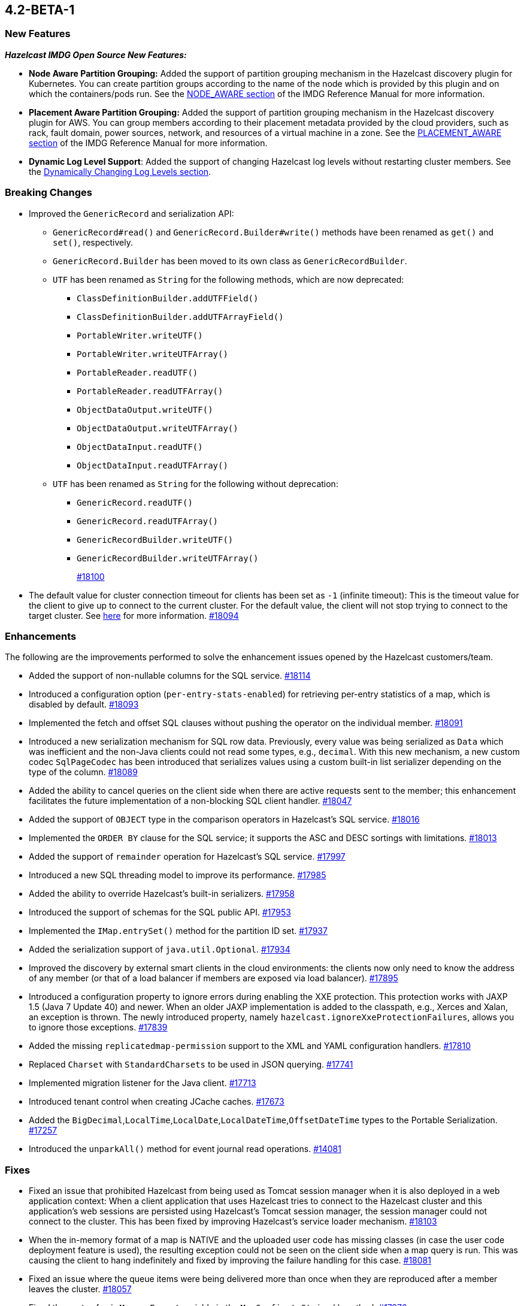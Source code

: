 == 4.2-BETA-1

[[nf-42]]
=== New Features

*_Hazelcast IMDG Open Source New Features:_*


* **Node Aware Partition Grouping:** Added the support of
partition grouping mechanism in the Hazelcast discovery plugin for Kubernetes.
You can create partition groups according to the name of the node which is
provided by this plugin and on which the containers/pods run.
See the https://docs.hazelcast.com/imdg/4.2-BETA-1/clusters/partition-group-configuration.html#node-aware-partition-grouping[NODE_AWARE section]
of the IMDG Reference Manual for more information.
* **Placement Aware Partition Grouping:** Added the support of
partition grouping mechanism in the Hazelcast discovery plugin for AWS.
You can group members according to their placement metadata provided by the cloud providers,
such as rack, fault domain, power sources, network, and resources of a virtual machine in a zone.
See the https://docs.hazelcast.com/imdg/4.2-BETA-1/clusters/partition-group-configuration.html#placement-aware[PLACEMENT_AWARE section]
of the IMDG Reference Manual for more information.
* **Dynamic Log Level Support**: Added the support of changing Hazelcast log levels
without restarting cluster members.
See the https://docs.hazelcast.com/imdg/4.2-BETA-1/clusters/logging-configuration.html#dynamically-changing-log-levels[Dynamically Changing Log Levels section].

[[bc-42]]
=== Breaking Changes

* Improved the `GenericRecord` and serialization API:
** `GenericRecord#read()` and `GenericRecord.Builder#write()` methods have been renamed as
`get()`  and `set()`, respectively.
** `GenericRecord.Builder` has been moved to its own class as `GenericRecordBuilder`.
** `UTF` has been renamed as `String` for the following methods, which are now deprecated:
*** `ClassDefinitionBuilder.addUTFField()`
*** `ClassDefinitionBuilder.addUTFArrayField()`
*** `PortableWriter.writeUTF()`
*** `PortableWriter.writeUTFArray()`
*** `PortableReader.readUTF()`
*** `PortableReader.readUTFArray()`
*** `ObjectDataOutput.writeUTF()`
*** `ObjectDataOutput.writeUTFArray()`
*** `ObjectDataInput.readUTF()`
*** `ObjectDataInput.readUTFArray()`
** `UTF` has been renamed as `String` for the following without deprecation:
*** `GenericRecord.readUTF()`
*** `GenericRecord.readUTFArray()`
*** `GenericRecordBuilder.writeUTF()`
*** `GenericRecordBuilder.writeUTFArray()`
+
https://github.com/hazelcast/hazelcast/pull/18100[#18100]
* The default value for cluster connection timeout for clients has been set as `-1` (infinite timeout):
This is the timeout value for the client to give up to connect to the current cluster.
For the default value, the client will not stop trying to connect to the target cluster.
See https://docs.hazelcast.com/imdg/4.2-BETA-1/clients/java.html#configuring-client-connection-retry[here]
for more information.
https://github.com/hazelcast/hazelcast/pull/18094[#18094]

[[enh-42]]
=== Enhancements

The following are the improvements performed to solve the enhancement
issues opened by the Hazelcast customers/team.

* Added the support of non-nullable columns for the SQL service.
https://github.com/hazelcast/hazelcast/pull/18114[#18114]
* Introduced a configuration option (`per-entry-stats-enabled`) for retrieving per-entry
statistics of a map, which is disabled by default.
https://github.com/hazelcast/hazelcast/pull/18093[#18093]
* Implemented the fetch and offset SQL clauses without
pushing the operator on the individual member.
https://github.com/hazelcast/hazelcast/pull/18091[#18091]
* Introduced a new serialization mechanism for SQL row data. Previously, every value
was being serialized as `Data` which was inefficient and the non-Java clients could not
read some types, e.g., `decimal`. With this new mechanism, a new custom codec `SqlPageCodec`
has been introduced that serializes values using a custom built-in list serializer
depending on the type of the column.
https://github.com/hazelcast/hazelcast/pull/18089[#18089]
* Added the ability to cancel queries on the client side when there are active requests sent to
the member; this enhancement facilitates the future implementation of a non-blocking
SQL client handler.
https://github.com/hazelcast/hazelcast/pull/18047[#18047]
* Added the support of `OBJECT` type in the comparison operators in Hazelcast's SQL service.
https://github.com/hazelcast/hazelcast/pull/18016[#18016]
* Implemented the `ORDER BY` clause for the SQL service; it supports
the ASC and DESC sortings with limitations.
https://github.com/hazelcast/hazelcast/pull/18013[#18013]
* Added the support of `remainder` operation for Hazelcast's SQL service.
https://github.com/hazelcast/hazelcast/pull/17997[#17997]
* Introduced a new SQL threading model to improve its performance.
https://github.com/hazelcast/hazelcast/pull/17985[#17985]
* Added the ability to override Hazelcast's built-in serializers.
https://github.com/hazelcast/hazelcast/pull/17958[#17958]
* Introduced the support of schemas for the SQL public API.
https://github.com/hazelcast/hazelcast/pull/17953[#17953]
* Implemented the `IMap.entrySet()` method for the partition ID set.
https://github.com/hazelcast/hazelcast/pull/17937[#17937]
* Added the serialization support of `java.util.Optional`.
https://github.com/hazelcast/hazelcast/pull/17934[#17934]
* Improved the discovery by external smart clients in the cloud environments:
the clients now only need to know the address of any member (or that of a load balancer
if members are exposed via load balancer).
https://github.com/hazelcast/hazelcast/pull/17895[#17895]
* Introduced a configuration property to ignore errors during enabling the
XXE protection. This protection works with JAXP 1.5 (Java 7 Update 40) and newer.
When an older JAXP implementation is added to the classpath, e.g., Xerces and Xalan,
an exception is thrown. The newly introduced property, namely `hazelcast.ignoreXxeProtectionFailures`,
allows you to ignore those exceptions.
https://github.com/hazelcast/hazelcast/issues/17839[#17839]
* Added the missing `replicatedmap-permission` support to the XML and YAML
configuration handlers.
https://github.com/hazelcast/hazelcast/pull/17810[#17810]
* Replaced `Charset` with `StandardCharsets` to be used in JSON querying.
https://github.com/hazelcast/hazelcast/pull/17741[#17741]
* Implemented migration listener for the Java client.
https://github.com/hazelcast/hazelcast/pull/17713[#17713]
* Introduced tenant control when creating JCache caches.
https://github.com/hazelcast/hazelcast/pull/17673[#17673]
* Added the `BigDecimal`,`LocalTime`,`LocalDate`,`LocalDateTime`,`OffsetDateTime` types to the Portable Serialization.
https://github.com/hazelcast/hazelcast/pull/17257[#17257]
* Introduced the `unparkAll()` method for event journal read operations.
https://github.com/hazelcast/hazelcast/pull/14081[#14081]

[[fixes-42]]
=== Fixes

* Fixed an issue that prohibited Hazelcast from being used as Tomcat session manager
when it is also deployed in a web application context:
When a client application that uses Hazelcast tries to connect to the Hazelcast cluster and this
application's web sessions are persisted using Hazelcast's Tomcat session manager,
the session manager could not connect to the cluster. This has been
fixed by improving Hazelcast's service loader mechanism.
https://github.com/hazelcast/hazelcast/pull/18103[#18103]
* When the in-memory format of a map is NATIVE and the uploaded user code has missing 
classes (in case the user code deployment feature is used), the resulting exception
could not be seen on the client side when a map query is run. This was causing the
client to hang indefinitely and fixed by improving the failure handling for this case.
https://github.com/hazelcast/hazelcast/pull/18081[#18081]
* Fixed an issue where the queue items were being delivered more than once
when they are reproduced after a member leaves the cluster.
https://github.com/hazelcast/hazelcast/issues/18057[#18057]
* Fixed the syntax for `inMemoryFormat` variable in the `MapConfig.toString()` method.
https://github.com/hazelcast/hazelcast/pull/17976[#17976]
* Fixed a failure which happened when a client is recreated with the same
client failover configuration after creating a map that has the default near cache eviction
configuration.
https://github.com/hazelcast/hazelcast/issues/17952[#17952]
* Fixed several issues when handling the SQL expressions. The fixes
include not relying on Apache Calcite for inference and coercion anymore and
introducing custom operand checker implementations provided by every operator.
https://github.com/hazelcast/hazelcast/pull/17947[#17947]
* Fixed an issue where the metrics for map hits statistics in Management Center
were decreasing as the map entries are being expired.
https://github.com/hazelcast/hazelcast/issues/17930[#17930]
* Fixed an issue where the clients were opening two connections
to the same member when the member is behind a private network.
https://github.com/hazelcast/hazelcast/pull/17844[#17844]
* Fixed an issue where the Javadoc of release methods for
session-aware semaphore structure was incorrectly addressing
"threads" instead of "Hazelcast instances".
https://github.com/hazelcast/hazelcast/pull/17823[#17823]
* Fixed an issue where the `remove()` and `delete()` operations
of maps were not updating the local map statistics.
https://github.com/hazelcast/hazelcast/pull/17771[#17771]
* Fixed the metrics unit for cache statistics to be declared in
microseconds.
https://github.com/hazelcast/hazelcast/pull/17742[#17742]
* Fixed a failure when retrieving the member state before the member becomes ACTIVE
on Kubernetes using Helm charts.
https://github.com/hazelcast/hazelcast/pull/17773[#17773]
* Fixed an issue where the parsing of configurations for some Hazelcast features, such as 
Hot Restart and user code deployment, was
overriding the existing configuration values.
https://github.com/hazelcast/hazelcast/issues/17675[#17675],
https://github.com/hazelcast/hazelcast/issues/17681[#17681],
https://github.com/hazelcast/hazelcast/pull/17885[#17885],
https://github.com/hazelcast/hazelcast/pull/17917[#17917],
https://github.com/hazelcast/hazelcast/pull/17923[#17923],
https://github.com/hazelcast/hazelcast/pull/17924[#17924],
https://github.com/hazelcast/hazelcast/pull/17940[#17940],
https://github.com/hazelcast/hazelcast/pull/17945[#17945],
https://github.com/hazelcast/hazelcast/pull/17946[#17946],
https://github.com/hazelcast/hazelcast/pull/17875[#17875],
https://github.com/hazelcast/hazelcast/pull/17878[#17878],
https://github.com/hazelcast/hazelcast/pull/17969[#17969],
https://github.com/hazelcast/hazelcast/pull/17971[#17971],
https://github.com/hazelcast/hazelcast/pull/17972[#17972]
* Removed `InetSocketAddressCache` from the Java client code
so that the client can continue to work, while preserving the
behaviors in a Blue/Green Deployment scenario; the Java client was not able
to resolve the new address of a restarted member, e.g., for a setup in Docker environment.
https://github.com/hazelcast/hazelcast/pull/17239[#17239] 

[[rd-42]]
=== Removed/Deprecated Features

* The following system properties have been deprecated:
** `hazelcast.partition.group.rack`
** `hazelcast.partition.group.host`
** `hazelcast.hotrestart.free.native.memory.percentage`

[[contributors-42]]
===  Contributors

We would like to thank the contributors from our open source
community who worked on this release:

* https://github.com/lprimak[lprimak]
* https://github.com/petprog[Farinu Taiwo]
* https://github.com/abdullahcevik[Abdullah Cevik]
* https://github.com/peterjot[Piotr Jasina]
* https://github.com/zalintyre[Franz Wimmer]
* https://github.com/sgflt[Lukáš Kvídera]
* https://github.com/alekseybeliyb[Aleksey Kaurov]
